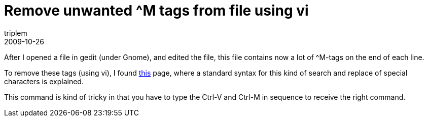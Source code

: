 = Remove unwanted ^M tags from file using vi
triplem
2009-10-26
:jbake-type: post
:jbake-status: published
:jbake-tags: Linux

After I opened a file in gedit (under Gnome), and edited the file, this file contains now a lot of ^M-tags on the end of each line.

To remove these tags (using vi), I found http://www.tech-recipes.com/rx/150/remove-m-characters-at-end-of-lines-in-vi/[this] page, where a standard syntax for this kind of search and replace of special characters is explained.

This command is kind of tricky in that you have to type the Ctrl-V and Ctrl-M in sequence to receive the right command.